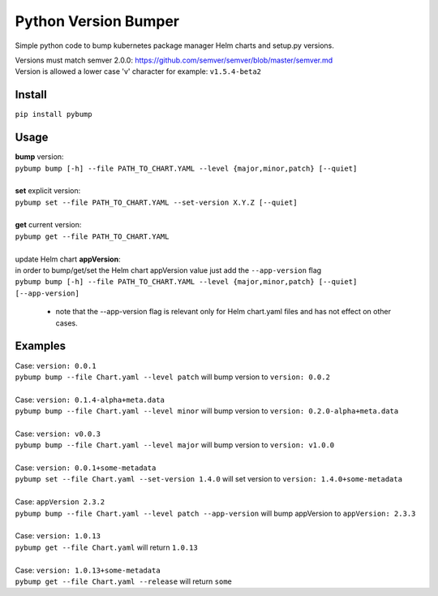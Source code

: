 Python Version Bumper
=====================
.. image:: https://github.com/arielevs/pybump/workflows/Python%20package/badge.svg
    :alt: Build
    :target: https://pypi.org/project/pybump/

.. image:: https://img.shields.io/pypi/v/pybump.svg
    :alt: Version
    :target: https://pypi.org/project/pybump/

.. image:: https://img.shields.io/pypi/l/pybump.svg?colorB=blue
    :alt: License
    :target: https://pypi.org/project/pybump/

.. image:: https://img.shields.io/pypi/pyversions/pybump.svg
    :alt: Python Version
    :target: https://pypi.org/project/pybump/

Simple python code to bump kubernetes package manager Helm charts and setup.py versions.

| Versions must match semver 2.0.0: https://github.com/semver/semver/blob/master/semver.md
| Version is allowed a lower case 'v' character for example: ``v1.5.4-beta2``

Install
-------
``pip install pybump``

Usage
-----
| **bump** version:
| ``pybump bump [-h] --file PATH_TO_CHART.YAML --level {major,minor,patch} [--quiet]``
|

| **set** explicit version:
| ``pybump set --file PATH_TO_CHART.YAML --set-version X.Y.Z [--quiet]``
|

| **get** current version:
| ``pybump get --file PATH_TO_CHART.YAML``
|

| update Helm chart **appVersion**:
| in order to bump/get/set the Helm chart appVersion value just add the ``--app-version`` flag
| ``pybump bump [-h] --file PATH_TO_CHART.YAML --level {major,minor,patch} [--quiet] [--app-version]``

 * note that the --app-version flag is relevant only for Helm chart.yaml files and has not effect on other cases.

Examples
--------

| Case: ``version: 0.0.1``
| ``pybump bump --file Chart.yaml --level patch`` will bump version to ``version: 0.0.2``
|

| Case: ``version: 0.1.4-alpha+meta.data``
| ``pybump bump --file Chart.yaml --level minor`` will bump version to ``version: 0.2.0-alpha+meta.data``
|

| Case: ``version: v0.0.3``
| ``pybump bump --file Chart.yaml --level major`` will bump version to ``version: v1.0.0``
|

| Case: ``version: 0.0.1+some-metadata``
| ``pybump set --file Chart.yaml --set-version 1.4.0`` will set version to ``version: 1.4.0+some-metadata``
|

| Case: ``appVersion 2.3.2``
| ``pybump bump --file Chart.yaml --level patch --app-version`` will bump appVersion to ``appVersion: 2.3.3``
|

| Case: ``version: 1.0.13``
| ``pybump get --file Chart.yaml`` will return ``1.0.13``
|

| Case: ``version: 1.0.13+some-metadata``
| ``pybump get --file Chart.yaml --release`` will return ``some``
